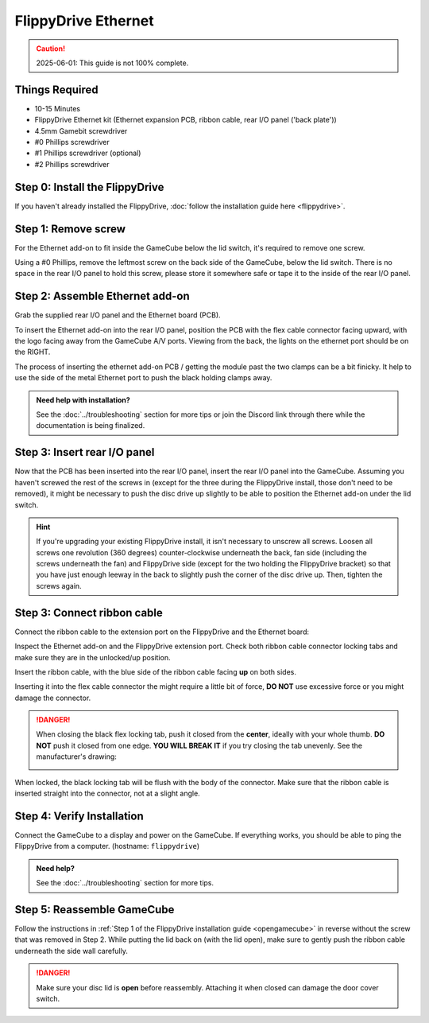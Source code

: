 FlippyDrive Ethernet
********************
.. caution:: 2025-06-01: This guide is not 100% complete.

Things Required
===============
.. image:: /_static/install_ethernet/1_overview.jpg
  :width: 50%

- 10-15 Minutes
- FlippyDrive Ethernet kit (Ethernet expansion PCB, ribbon cable, rear I/O panel ('back plate'))
- 4.5mm Gamebit screwdriver
- #0 Phillips screwdriver
- #1 Phillips screwdriver (optional)
- #2 Phillips screwdriver

Step 0: Install the FlippyDrive
===============================

If you haven't already installed the FlippyDrive, :doc:`follow the installation guide here <flippydrive>`.

Step 1: Remove screw
====================

.. image:: /_static/install_ethernet/16_gc_screw.jpg

For the Ethernet add-on to fit inside the GameCube below the lid switch, it's required to remove one screw.

Using a #0 Phillips, remove the leftmost screw on the back side of the GameCube, below the lid switch. There is no space in the rear I/O panel to hold this screw, please store it somewhere safe or tape it to the inside of the rear I/O panel.

Step 2: Assemble Ethernet add-on
================================

Grab the supplied rear I/O panel and the Ethernet board (PCB).

To insert the Ethernet add-on into the rear I/O panel, position the PCB with the flex cable connector facing upward, with the logo facing away from the GameCube A/V ports.
Viewing from the back, the lights on the ethernet port should be on the RIGHT.

The process of inserting the ethernet add-on PCB / getting the module past the two clamps can be a bit finicky. It help to use the side of the metal Ethernet port to push the black holding clamps away.

.. admonition:: Need help with installation?
    :class: hint

    See the :doc:`../troubleshooting` section for more tips or join the Discord link through there while the documentation is being finalized.

.. todo:: Insert picture here


Step 3: Insert rear I/O panel
=============================
Now that the PCB has been inserted into the rear I/O panel, insert the rear I/O panel into the GameCube. Assuming you haven't screwed the rest of the screws in (except for the three during the FlippyDrive install, those don't need to be removed), it might be necessary to push the disc drive up slightly to be able to position the Ethernet add-on under the lid switch.

.. todo::  Image and paragraph how to insert it.

.. hint:: If you're upgrading your existing FlippyDrive install, it isn't necessary to unscrew all screws. Loosen all screws one revolution (360 degrees) counter-clockwise underneath the back, fan side (including the screws underneath the fan) and FlippyDrive side (except for the two holding the FlippyDrive bracket) so that you have just enough leeway in the back to slightly push the corner of the disc drive up. Then, tighten the screws again.

Step 3: Connect ribbon cable
============================
Connect the ribbon cable to the extension port on the FlippyDrive and the Ethernet board:

Inspect the Ethernet add-on and the FlippyDrive extension port. Check both ribbon cable connector locking tabs and make sure they are in the unlocked/up position.

Insert the ribbon cable, with the blue side of the ribbon cable facing **up** on both sides.

.. image:: /_static/install_ethernet/19_gc_fd_ribbon_insert.jpg

Inserting it into the flex cable connector the might require a little bit of force, **DO NOT** use excessive force or you might damage the connector.

.. danger::
    When closing the black flex locking tab, push it closed from the **center**, ideally with your whole thumb. **DO NOT** push it closed from one edge. **YOU WILL BREAK IT** if you try closing the tab unevenly. See the manufacturer's drawing:

    .. image:: /_static/molex.png

When locked, the black locking tab will be flush with the body of the connector. Make sure that the ribbon cable is inserted straight into the connector, not at a slight angle.

.. todo:: Add image of Ethernet add-on/FlippyDrive extension port ribbon cable connector.

Step 4: Verify Installation
===========================
Connect the GameCube to a display and power on the GameCube. If everything works, you should be able to ping the FlippyDrive from a computer. (hostname: ``flippydrive``)

.. todo:: Add section how to verify installation through the bootloader menu

.. admonition:: Need help?
    :class: hint
    
    See the :doc:`../troubleshooting` section for more tips.

Step 5: Reassemble GameCube
===========================

Follow the instructions in :ref:`Step 1 of the FlippyDrive installation guide <opengamecube>` in reverse without the screw that was removed in Step 2. While putting the lid back on (with the lid open), make sure to gently push the ribbon cable underneath the side wall carefully.

.. danger::
    Make sure your disc lid is **open** before reassembly. Attaching it when closed can damage the door cover switch.